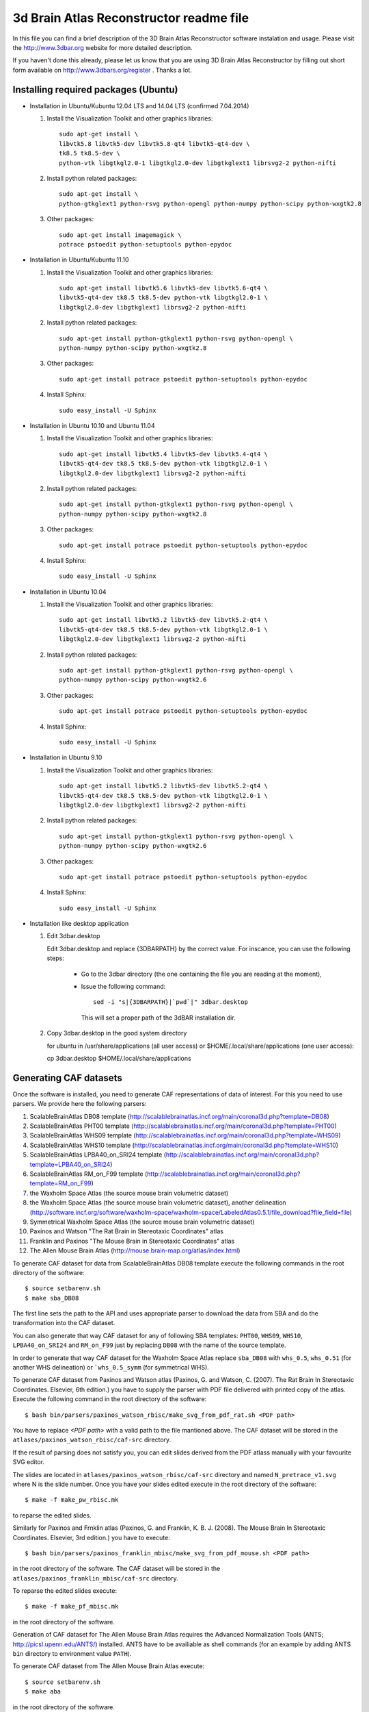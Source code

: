 .. -*- rest -*-
.. vim:syntax=rest


========================================
3d Brain Atlas Reconstructor readme file
========================================

In this file you can find a brief description of the 3D Brain Atlas
Reconstructor software instalation and usage. Please visit
the http://www.3dbar.org website for more detailed description.

If you haven't done this already, please let us know that you are using
3D Brain Atlas Reconstructor by filling out short form available on
http://www.3dbars.org/register . Thanks a lot.

Installing required packages (Ubuntu)
=====================================


* Installation in Ubuntu/Kubuntu 12.04 LTS and 14.04 LTS (confirmed 7.04.2014)

  1. Install the Visualization Toolkit and other graphics libraries::

       sudo apt-get install \
       libvtk5.8 libvtk5-dev libvtk5.8-qt4 libvtk5-qt4-dev \
       tk8.5 tk8.5-dev \
       python-vtk libgtkgl2.0-1 libgtkgl2.0-dev libgtkglext1 librsvg2-2 python-nifti

  2. Install python related packages::

       sudo apt-get install \
       python-gtkglext1 python-rsvg python-opengl python-numpy python-scipy python-wxgtk2.8

  3. Other packages::

      sudo apt-get install imagemagick \
      potrace pstoedit python-setuptools python-epydoc

* Installation in Ubuntu/Kubuntu 11.10

  1. Install the Visualization Toolkit and other graphics libraries::

       sudo apt-get install libvtk5.6 libvtk5-dev libvtk5.6-qt4 \
       libvtk5-qt4-dev tk8.5 tk8.5-dev python-vtk libgtkgl2.0-1 \
       libgtkgl2.0-dev libgtkglext1 librsvg2-2 python-nifti

  2. Install python related packages::

       sudo apt-get install python-gtkglext1 python-rsvg python-opengl \
       python-numpy python-scipy python-wxgtk2.8
       
  3. Other packages::

       sudo apt-get install potrace pstoedit python-setuptools python-epydoc

  4. Install Sphinx::

       sudo easy_install -U Sphinx


* Installation in Ubuntu 10.10 and Ubuntu 11.04

  1. Install the Visualization Toolkit and other graphics libraries::

       sudo apt-get install libvtk5.4 libvtk5-dev libvtk5.4-qt4 \
       libvtk5-qt4-dev tk8.5 tk8.5-dev python-vtk libgtkgl2.0-1 \
       libgtkgl2.0-dev libgtkglext1 librsvg2-2 python-nifti

  2. Install python related packages::

       sudo apt-get install python-gtkglext1 python-rsvg python-opengl \
       python-numpy python-scipy python-wxgtk2.8

  3. Other packages::

       sudo apt-get install potrace pstoedit python-setuptools python-epydoc

  4. Install Sphinx::

       sudo easy_install -U Sphinx


* Installation in Ubuntu 10.04

  1. Install the Visualization Toolkit and other graphics libraries::

       sudo apt-get install libvtk5.2 libvtk5-dev libvtk5.2-qt4 \
       libvtk5-qt4-dev tk8.5 tk8.5-dev python-vtk libgtkgl2.0-1 \
       libgtkgl2.0-dev libgtkglext1 librsvg2-2 python-nifti

  2. Install python related packages::

       sudo apt-get install python-gtkglext1 python-rsvg python-opengl \
       python-numpy python-scipy python-wxgtk2.6

  3. Other packages::

       sudo apt-get install potrace pstoedit python-setuptools python-epydoc

  4. Install Sphinx::

       sudo easy_install -U Sphinx


* Installation in Ubuntu 9.10

  1. Install the Visualization Toolkit and other graphics libraries::

       sudo apt-get install libvtk5.2 libvtk5-dev libvtk5.2-qt4 \
       libvtk5-qt4-dev tk8.5 tk8.5-dev python-vtk libgtkgl2.0-1 \
       libgtkgl2.0-dev libgtkglext1 librsvg2-2 python-nifti

  2. Install python related packages::

       sudo apt-get install python-gtkglext1 python-rsvg python-opengl \
       python-numpy python-scipy python-wxgtk2.6

  3. Other packages::

       sudo apt-get install potrace pstoedit python-setuptools python-epydoc

  4. Install Sphinx::

       sudo easy_install -U Sphinx

* Installation like desktop application


  1. Edit 3dbar.desktop
     
     Edit 3dbar.desktop and replace {3DBARPATH} by the correct value.
     For inscance, you can use the following steps:

        - Go to the 3dbar directory (the one containing the file you are reading at the moment),

        - Issue the following command::

            sed -i "s|{3DBARPATH}|`pwd`|" 3dbar.desktop

          This will set a proper path of the 3dBAR installation dir.

  2. Copy 3dbar.desktop in the good system directory
     
     for ubuntu in /usr/share/applications (all user access) or $HOME/.local/share/applications (one user access)::

     cp 3dbar.desktop $HOME/.local/share/applications


Generating CAF datasets
=======================

Once the software is installed, you need to generate CAF representations
of data of interest. For this you need to use parsers. We provide here
the following parsers:

1.  ScalableBrainAtlas DB08 template
    (http://scalablebrainatlas.incf.org/main/coronal3d.php?template=DB08)

2.  ScalableBrainAtlas PHT00 template
    (http://scalablebrainatlas.incf.org/main/coronal3d.php?template=PHT00)

3.  ScalableBrainAtlas WHS09 template
    (http://scalablebrainatlas.incf.org/main/coronal3d.php?template=WHS09)

4.  ScalableBrainAtlas WHS10 template
    (http://scalablebrainatlas.incf.org/main/coronal3d.php?template=WHS10)

5.  ScalableBrainAtlas LPBA40_on_SRI24 template
    (http://scalablebrainatlas.incf.org/main/coronal3d.php?template=LPBA40_on_SRI24)

6.  ScalableBrainAtlas RM_on_F99 template
    (http://scalablebrainatlas.incf.org/main/coronal3d.php?template=RM_on_F99)

7.  the Waxholm Space Atlas (the source mouse brain volumetric dataset)

8.  the Waxholm Space Atlas (the source mouse brain volumetric dataset), another
    delineation
    (http://software.incf.org/software/waxholm-space/waxholm-space/LabeledAtlas0.5.1/file_download?file_field=file)

9.  Symmetrical Waxholm Space Atlas (the source mouse brain volumetric dataset)

10. Paxinos and Watson "The Rat Brain in Stereotaxic Coordinates" atlas

11. Franklin and Paxinos "The Mouse Brain in Stereotaxic Coordinates" atlas

12. The Allen Mouse Brain Atlas
    (http://mouse.brain-map.org/atlas/index.html)

To generate CAF dataset for data from ScalableBrainAtlas DB08 template execute
the following commands in the root directory of the software:

::

  $ source setbarenv.sh
  $ make sba_DB08

The first line sets the path to the API and uses appropriate parser to download
the data from SBA and do the transformation into the CAF dataset.

You can also generate that way CAF dataset for any of following SBA templates:
``PHT00``, ``WHS09``, ``WHS10``, ``LPBA40_on_SRI24`` and ``RM_on_F99`` just by replacing
``DB08`` with the name of the source template.

In order to generate that way CAF dataset for the Waxholm Space Atlas replace
``sba_DB08`` with ``whs_0.5``, ``whs_0.51`` (for another WHS delineation)
or ```whs_0.5_symm`` (for symmetrical WHS).


To generate CAF dataset from Paxinos and Watson atlas (Paxinos, G. and Watson, C. (2007).
The Rat Brain In Stereotaxic Coordinates. Elsevier, 6th edition.) you have to supply
the parser with PDF file delivered with printed copy of the atlas.
Execute the following command in the root directory of the software:

::

$ bash bin/parsers/paxinos_watson_rbisc/make_svg_from_pdf_rat.sh <PDF path>

You have to replace *<PDF path>* with a valid path to the file mantioned above.
The CAF dataset will be stored in the ``atlases/paxinos_watson_rbisc/caf-src``
directory.

If the result of parsing does not satisfy you, you can edit slides derived
from the PDF atlass manually with your favourite SVG editor.

The slides are located in ``atlases/paxinos_watson_rbisc/caf-src`` directory
and named ``N_pretrace_v1.svg`` where N is the slide number.
Once you have your slides edited execute in the root directory of the software:

::

$ make -f make_pw_rbisc.mk

to reparse the edited slides.


Similarly for Paxinos and Frnklin atlas (Paxinos, G. and Franklin, K. B. J. (2008).
The Mouse Brain In Stereotaxic Coordinates. Elsevier, 3rd edition.) you have to execute:

::

$ bash bin/parsers/paxinos_franklin_mbisc/make_svg_from_pdf_mouse.sh <PDF path>

in the root directory of the software. The CAF dataset will be stored in
the ``atlases/paxinos_franklin_mbisc/caf-src`` directory.

To reparse the edited slides execute:

::

$ make -f make_pf_mbisc.mk

in the root directory of the software.


Generation of CAF dataset for The Allen Mouse Brain Atlas requires the Advanced Normalization Tools
(ANTS; http://picsl.upenn.edu/ANTS/) installed. ANTS have to be availiable as shell
commands (for an example by adding ANTS ``bin`` directory to environment value
``PATH``).

To generate CAF dataset from The Allen Mouse Brain Atlas execute:

::

$ source setbarenv.sh
$ make aba

in the root directory of the software.



Generating 3-D models
=====================

Once you have a CAF
of any dataset you can test the GUI for structure creation. To do it, in
the main directory run:

::

$ ./3dbar.sh

and choose in the menu Atlas/Open and select *index.xml* file of chosen CAF
dataset.

To test, click the topmost label on the tree in the left panel and press
*Perform reconstruction* button in the right panel. The reconstruction process
will start. When it is finished, chose in the menu *Edit/Save Model*. It allows
you to put it later in context by right click on the ontology tree.



Generating documentation
========================

In order to generate documentation execute:

::

$ source setbarenv.sh
$ make doc

The documentation for API can be viewed by opening *doc/api/html/index.html*
and the documentation for 3dBAR graphic interface can be viewed by opening
*doc/gui/html/index.html*.


Troubleshooting
=====================================

* Segmentation fault in Ubuntu 11.10

  If the reconstructor crashes like that (numbers can vary):

  ::

  $ ./3dbar.sh
  ./3dbar.sh: line 17:  2296 Segmentation fault      python bin/reconstructor/gui.py
  
  the reason can be a bug in the 'python-vtk' package installed
  in your system. Unfortunately there is no automated way to fix it - you have
  to do it manually:

  1. Find a file named 'wxVTKRenderWindowInteractor.py'. It can be located
     in '/usr/share/pyshared/vtk/wx/' directory or in similar location:
 
     ::

     $ find / -name 'wxVTKRenderWindowInteractor.py'


  2. Edit the file with your favourite ASCII editor. In the example editor 'vim'
     is used and it is assumed that the path to the file is
     '/usr/share/pyshared/vtk/wx/wxVTKRenderWindowInteractor.py':
 
     ::

     $ sudo vim /usr/share/pyshared/vtk/wx/wxVTKRenderWindowInteractor.py


  3. Near 350th line of the file find a following line:
 
     ::

                     d = '_%s_%s' % (d[2:], 'void_p')


  4. Add '\0' characters to the line to make it like below:

     ::

                     d = '_%s_%s\0' % (d[2:], 'void_p')


  5. Save the modified file.


  6. The bug should be fixed for now. Try running 3dBAR again. If this solution
     doesn't work - let us know.
